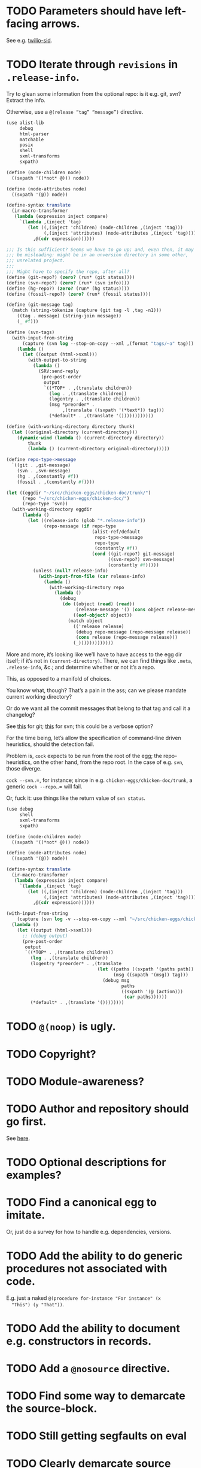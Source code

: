 * TODO Parameters should have left-facing arrows.
  See e.g. [[http://wiki.call-cc.org/eggref/4/twilio#twilio-sid][twilio-sid]].
* TODO Iterate through =revisions= in =.release-info=.
  Try to glean some information from the optional repo: is it e.g.
  git, svn? Extract the info.

  Otherwise, use a =@(release “tag” “message”)= directive.

  #+BEGIN_SRC scheme
    (use alist-lib
         debug
         html-parser
         matchable
         posix
         shell
         sxml-transforms
         sxpath)
    
    (define (node-children node)
      ((sxpath '((*not* @))) node))
        
    (define (node-attributes node)
      ((sxpath '(@)) node))
    
    (define-syntax translate
      (ir-macro-transformer
       (lambda (expression inject compare)
         `(lambda ,(inject 'tag)
            (let ((,(inject 'children) (node-children ,(inject 'tag)))
                  (,(inject 'attributes) (node-attributes ,(inject 'tag))))
              ,@(cdr expression))))))
    
    ;;; Is this sufficient? Seems we have to go up; and, even then, it may
    ;;; be misleading: might be in an unversion directory in some other,
    ;;; unrelated project.
    ;;;
    ;;; Might have to specify the repo, after all?
    (define (git-repo?) (zero? (run* (git status))))
    (define (svn-repo?) (zero? (run* (svn info))))
    (define (hg-repo?) (zero? (run* (hg status))))
    (define (fossil-repo?) (zero? (run* (fossil status))))
    
    (define (git-message tag)
      (match (string-tokenize (capture (git tag -l ,tag -n1)))
        ((tag . message) (string-join message))
        (_ #f)))
    
    (define (svn-tags)
      (with-input-from-string
          (capture (svn log --stop-on-copy --xml ,(format "tags/~a" tag)))
        (lambda ()
          (let ((output (html->sxml)))
            (with-output-to-string
              (lambda ()
                (SRV:send-reply
                 (pre-post-order
                  output
                  `((*TOP* . ,(translate children))
                    (log . ,(translate children))
                    (logentry . ,(translate children))
                    (msg *preorder* .
                         ,(translate ((sxpath '(*text*)) tag)))
                    (*default* . ,(translate '())))))))))))
    
    (define (with-working-directory directory thunk)
      (let ((original-directory (current-directory)))
        (dynamic-wind (lambda () (current-directory directory))
            thunk
            (lambda () (current-directory original-directory)))))
    
    (define repo-type->message
      `((git . ,git-message)
        (svn . ,svn-message)
        (hg . ,(constantly #f))
        (fossil . ,(constantly #f))))
    
    (let ((eggdir "~/src/chicken-eggs/chicken-doc/trunk/")
          (repo "~/src/chicken-eggs/chicken-doc/")
          (repo-type 'svn))
      (with-working-directory eggdir
          (lambda ()
            (let ((release-info (glob "*.release-info"))
                  (repo-message (if repo-type
                                    (alist-ref/default
                                     repo-type->message
                                     repo-type
                                     (constantly #f))
                                    (cond ((git-repo?) git-message)
                                          ((svn-repo?) svn-message)
                                          (constantly #f)))))
              (unless (null? release-info)
                (with-input-from-file (car release-info)
                  (lambda ()
                    (with-working-directory repo
                      (lambda ()
                        (debug
                         (do ((object (read) (read))
                              (release-message '() (cons object release-message)))
                             ((eof-object? object))
                           (match object
                             (('release release)
                              (debug repo-message (repo-message release))
                              (cons release (repo-message release)))
                             (_)))))))))))))
  #+END_SRC

  More and more, it’s looking like we’ll have to have access to the
  egg dir itself; if it’s not in =(current-directory)=. There, we can
  find things like =.meta=, =.release-info=, &c.; and determine
  whether or not it’s a repo.

  This, as opposed to a manifold of choices.

  You know what, though? That’s a pain in the ass; can we please
  mandate current working directory?

  Or do we want all the commit messages that belong to that tag and
  call it a changelog?

  See [[http://stackoverflow.com/questions/8136178/git-log-between-tags][this]] for git; [[http://www.bernzilla.com/item.php?id%3D613][this]] for svn; this could be a verbose option?

  For the time being, let’s allow the specification of command-line
  driven heuristics, should the detection fail.

  Problem is, =cock= expects to be run from the root of the egg; the
  repo-heuristics, on the other hand, from the repo root. In the case
  of e.g. =svn=, those diverge.

  =cock --svn=..=, for instance; since in e.g.
  =chicken-eggs/chicken-doc/trunk=, a generic =cock --repo=..= will
  fail.

  Or, fuck it: use things like the return value of =svn status=.

  #+BEGIN_SRC scheme
    (use debug
         shell
         sxml-transforms
         sxpath)
    
    (define (node-children node)
      ((sxpath '((*not* @))) node))
        
    (define (node-attributes node)
      ((sxpath '(@)) node))
    
    (define-syntax translate
      (ir-macro-transformer
       (lambda (expression inject compare)
         `(lambda ,(inject 'tag)
            (let ((,(inject 'children) (node-children ,(inject 'tag)))
                  (,(inject 'attributes) (node-attributes ,(inject 'tag))))
              ,@(cdr expression))))))
    
    (with-input-from-string
        (capture (svn log -v --stop-on-copy --xml "~/src/chicken-eggs/chicken-doc/tags"))
      (lambda ()
        (let ((output (html->sxml)))
          ;; (debug output)
          (pre-post-order
           output
           `((*TOP* . ,(translate children))
             (log . ,(translate children))
             (logentry *preorder* . ,(translate
                                      (let ((paths ((sxpath '(paths path)) tag))
                                            (msg ((sxpath '(msg)) tag)))
                                        (debug msg
                                               paths
                                               ((sxpath '(@ (action)))
                                                (car paths))))))
             (*default* . ,(translate '())))))))
  #+END_SRC
* TODO =@(noop)= is ugly.
* TODO Copyright?
* TODO Module-awareness?
* TODO Author and repository should go first.
  See [[http://wiki.call-cc.org/eggref/4/salmonella][here]].
* TODO Optional descriptions for examples?
* TODO Find a canonical egg to imitate.
  Or, just do a survey for how to handle e.g. dependencies, versions.
* TODO Add the ability to do generic procedures not associated with code.
  E.g. just a naked =@(procedure for-instance "For instance" (x
  "This") (y "That"))=.
* TODO Add the ability to document e.g. constructors in records.
* TODO Add a =@nosource= directive.
* TODO Find some way to demarcate the source-block.
* TODO Still getting segfaults on eval
* TODO Clearly demarcate source code.
  I keep thinking it's an example but end up getting clowned.
* TODO Things like =@example-no-eval= should be done with flags.
* TODO Formalize =@noop=.
* TODO Bring "Examples" down to the lowest heading.
* TODO Doubling up functions
  See e.g. [[http://api.call-cc.org/doc/posix#def:call-with-output-pipe][call-with-{input,output}-pipe]]. Groups of functions; another
  example is [[http://api.call-cc.org/doc/scsh-process][scsh-process]].

  Could have a simple =(@group <function>)= command.
* TODO Inherit unspecified parameters from other procedures.
  #+BEGIN_SRC scheme
    (define (foo bar)
      @("For reals"
        (bar (@inherit baz [qux]))))
    
    (define (baz qux)
      @("Sort of"
        (qux "Yes, wirklich")))
  #+END_SRC
* TODO Groff output for man-pages?
  This is usually bin-specific, though; we'd put directives in the
  bin-file, then, wouldn't we: and couldn't we parse =args= while
  we're at it?
* TODO HTML driver
  An HTML driver is useful, unfortunately, for e.g. github-pages.
* TODO =pre-post-order=
  A better mechanism would be to transform the code into some
  intermediate S-expression representation; that way, each driver is
  simply a ruleset.
* TODO Markup
  Instead of using strings (which will be given verbatim), can't we
  have some sort of ad-hoc s-expression-based markup? E.g.:

  #+BEGIN_SRC scheme
    @(This is (em some) (_ markup).
      (arg "Argument"))
  #+END_SRC

  Meh; we have no good way to differentiate argument lists. Fuck it:
  let's go [[http://wiki.call-cc.org/eggref/4/lowdown][markdown]].

  (See the defunct [[https://wiki.call-cc.org/eggref/4/multidoc][multidoc]], by the way.)

  It's going to be a pain-in-the-ass to distinguish between intra- and
  inter-document links, isn't it? How I wish I could defer to the
  renderer.

  #+BEGIN_SRC scheme
    (use debug lowdown posix srfi-69 test)
    
    (test
     "All the different items we'd have to deal with."
     '(&
       @
       auto-link
       blockquote
       bullet-list
       class
       code
       comment
       div
       emphasis
       explicit-link
       h2
       h3
       heading
       hr
       href
       html-element
       id
       input
       item
       label
       ordered-list
       paragraph
       ref
       reference
       reference-link
       strong
       title
       ul
       verbatim)
     (let ((items (make-hash-table)))
       (for-each
           (lambda (file)
             (call-with-input-file
                 file
               (lambda (input)
                 (let ((document (markdown->sxml* input)))
                   (let iter ((document document))
                     (if (pair? document)
                         (for-each iter document)
                         (if (symbol? document)
                             (hash-table-set! items document #t))))))))
         (glob "markdown-tests/*"))
       (sort (hash-table-keys items)
             (lambda (x y) (string< (symbol->string x)
                               (symbol->string y))))))
  #+END_SRC

  #+BEGIN_SRC scheme
    (use debug lowdown posix srfi-69 test)
    
    (for-each
        (lambda (file)
          (call-with-input-file
              file
            (lambda (input)
              (let ((document (markdown->sxml* input)))
                (debug document)
                (let iter ((document document))
                  (if (pair? document)
                      (for-each iter document)
                      (if (symbol? document)
                          'harro)))))))
      (glob "markdown-tests/*"))
  #+END_SRC

  #+BEGIN_SRC scheme
    (reference (label "once") (href "/url") (title #f))
    
    (explicit-link
     (href "/url/")
     (label "URL" (#\space) "and" (#\space) "title")
     (title "title preceded by two spaces"))
  #+END_SRC

  #+BEGIN_SRC scheme
    (use debug lowdown sxpath sxml-transforms)
    
    (define texify identity)
    
    (define (node-children node)
      ((sxpath '((*not* @))) node))
        
    (define (node-attributes node)
      ((sxpath '(@)) node))
    
    (define (node-text node)
      ((sxpath '(*text*)) node))
    
    (define (call-with-children-attributes tag f)
      (f (node-children tag) (node-attributes tag)))
    
    (define markdown->wiki
      `(
        ;; Do we want text or children?
        (code . ,(lambda tag `("{{" ,(node-children tag) "}}")))
        (emphasis . ,(lambda tag `("''" ,(node-children tag) "''")))
        (explicit-link
         *preorder* . ,(lambda tag
                         (let ((href ((sxpath '(href)) tag)) 
                               (label ((sxpath '(label)) tag)))
                           `("[["
                             ,(node-children href)
                             "|"
                             ,(node-children label)
                             "]]"))))
        (paragraph . ,(lambda tag `(,(node-children tag) "\n\n")))
        (strong . ,(lambda tag `("'''" ,(node-children tag) "'''")))
        (*TOP* . ,(lambda tag (node-children tag)))
        (*PI* . ,(lambda tag '()))
        (*text* . ,(lambda (tag text) text))
        (*default* . ,(lambda tag (node-text tag)))))
    
    (define markdown->latex
      `(
        ;; Do we want text or children?
        (code . ,(lambda tag `("\\texttt{" ,(node-children tag) "}")))
        (emphasis . ,(lambda tag `("\\emph{" ,(node-children tag) "}")))
        (explicit-link
         *preorder* . ,(lambda tag
                         (let ((href ((sxpath '(href)) tag)) 
                               (label ((sxpath '(label)) tag)))
                           `("\\href{"
                             ,(node-children href)
                             "}{"
                             ,(node-children label)
                             "}"))))
        (paragraph . ,(lambda tag `(,(node-children tag) "\n\n")))
        (strong . ,(lambda tag `("\\textbf{" ,(node-children tag) "}")))
        (*TOP* . ,(lambda tag (node-children tag)))
        (*PI* . ,(lambda tag '()))
        ;; Hallelujah: this doesn't touch string-literals above; I'm free
        ;; to texify all text passing through here.
        (*text* . ,(lambda (tag text) (texify text)))
        (*default* . ,(lambda tag (node-text tag)))))
    
    (for-each (lambda (markdown)
           (SRV:send-reply
            (pre-post-order (markdown->sxml* markdown)
                            markdown->latex
                            ;; markdown->wiki
                            )))
         '("[Intradocument link](#intra)"
           "[Interdocument link](/inter)"
           "[Blank link]"
           "*harro*"
           "_harro_"
           "**harro**"
           "__harro__"
           "We're writing a paragraph of text here, aren't we?
    
    I believe so."
           "This `@`-read-syntax is for reals."))
  #+END_SRC

  In LaTeX, let's look for a prepended-hash: if it's there, it's a ref
  to a label; if not, it's a hyperlink.
* TODO Keyword-arguments to procedures
  See [[http://api.call-cc.org/doc/spiffy/start-server][start-server]].
* TODO Long signature get cut off in =case-lambda=.
* TODO =@NB=
* TODO =@TODO=
* TODO References
* TODO Classes?
  Maybe this can be an extension.
* TODO Multiple authors (maintainer, &c.)
  [[http://tex.stackexchange.com/questions/9594/adding-more-than-one-author-with-different-affiliation][Using footnotes]] and [[http://tex.stackexchange.com/questions/4805/whats-the-correct-use-of-author-when-multiple-authors][using \texttt{\char`\\ and}]].
* DONE Come up with a link-abstraction (instead of e.g. =format=).
  CLOSED: [2014-11-27 Thu 14:47]
* DONE Add a link to the version on github.
  CLOSED: [2014-11-27 Thu 14:47]
  Need the repo name, the author; can we use the repository? Why not?
* DONE Fix the lexical ordering bug with versions over 9.
  CLOSED: [2013-09-13 Fri 07:13]
* DONE =setup-helper=-like-thing we can call from setup.
  CLOSED: [2013-09-01 Sun 17:49]
# <<setup-helper>>
  Would define a form =cock= on analogy with e.g. =compile=;
  basically, a wrapper around =run=. Has options like: =output:=; if
  given no files, picks up all =.scm= in the directory?

  Would be nice if it could default to e.g. =<egg-name>.wiki=.
* DONE Have some default rule for including unknown metadata.
  CLOSED: [2013-08-18 Sun 03:04]
* DONE Versions
  CLOSED: [2013-08-18 Sun 03:04]
  Parse =*.release-info= to get the versions; look up said tags for
  git, svn, hg, &c.

  #+BEGIN_SRC scheme
    (use shell)
    
    (capture (git tag -l -n1))
  #+END_SRC

  #+BEGIN_SRC scheme
    (use debug
         git
         srfi-13)
    
    (let* ((repo (repository-open))
           (tags (tags repo)))
      (map (lambda (tag) (cons (tag-name tag)
                          (string-trim-both (tag-message tag))))
           tags))
  #+END_SRC
* DONE Pull things out of the metafile.
  CLOSED: [2013-08-18 Sun 03:04]
  See [[http://wiki.call-cc.org/Metafile%2520reference][here]]; includes:

  - Synopsis
  - Author
  - Maintainer
  - Files
  - License
  - Category
  - Needs
    - Why not include a link, too?
  - Depends
  - Test-depends
  - Hidden
  - Platform
  - Foreign-depends

  Too bad we can’t get the name of the egg from the =.meta=; what
  about the name of the metafile itself?

  Can we do away with the cock-preamble altogether? User and email
  might be tricky.

  Also =repository=: see [[http://api.call-cc.org/doc/pseudo-meta-egg-info][here]].

  #+BEGIN_SRC scheme
    (use alist-lib
         debug
         irregex
         matchable
         posix
         srfi-69)
    
    (define default-synopsis (make-parameter '("Egg synopsis")))
    (define default-author (make-parameter '("Anonymous")))
    (define default-category (make-parameter '("uncategorized")))
    
    (define (pair?-or-car value)
      (and (pair? value) (car value)))
    
    (define (maybe-update-metadata! metadata egg-data keys)
      (define (update-metadatum! key new-key map default)
        (let ((value (alist-ref/default egg-data key default)))
          (when value
            (hash-table-set! metadata
                             new-key
                             (map value)))))
      (for-each (match-lambda ((key)
                          (update-metadatum! key key pair?-or-car #f))
                         ((key new-key)
                          (update-metadatum! key new-key pair?-or-car #f))
                         ((key new-key map)
                          (update-metadatum! key new-key map #f))
                         ((key new-key map default)
                          (update-metadatum! key new-key map default)))
        keys))
    
    (define (find-metafile)
      (let ((metafiles (glob "*.meta")))
        (and metafiles (car metafiles))))
    
    (define parse-metafile
      (case-lambda
       (() (parse-metafile (find-metafile)))
       ((metafile)
        (let ((metafile (and metafile (find-metafile)))
              (metadata (make-hash-table)))
          (when metafile
            (and-let* ((egg-match
                        (irregex-match
                         '(: (=> egg-name (* any)) ".meta")
                         metafile))
                       (egg-name
                        (irregex-match-substring
                         egg-match
                         'egg-name)))
              (let ((egg-data (with-input-from-file metafile read)))
                (maybe-update-metadata!
                 metadata
                 egg-data
                 `((synopsis description ,pair?-or-car ,(default-synopsis))
                   (author author ,pair?-or-car ,(default-author))
                   (maintainer)
                   (files)
                   (license)
                   (category category ,pair?-or-car ,(default-category))
                   (needs depends ,values)
                   (depends depends ,values)
                   (test-depends test-depends ,values)
                   (hidden hidden ,null?)
                   (platform)
                   (foreign-depends foreign-depends ,values))))))
          metadata))))
    
    (debug (hash-table->alist (parse-metafile)))
  #+END_SRC
* DONE Need version history and license
  CLOSED: [2013-08-18 Sun 03:04]
  See [[http://wiki.call-cc.org/eggref/4/http-session][http-session]], for example; can take the version history from
  the git-tags? Assumes that we’re in a git repo.

  License is simply part of the metadata; maybe we should get it from
  the [[egg]], after all.
* DONE Get metadata from egg.
  CLOSED: [2013-08-18 Sun 03:04]
# <<egg>>
  Authors, License, &c.
* DONE Changelog
  CLOSED: [2013-08-18 Sun 03:04]
* DONE Repository
  CLOSED: [2013-08-18 Sun 03:04]
* DONE We're still getting parser-leakage!
  CLOSED: [2012-10-11 Thu 04:02]
  - CLOSING NOTE [2012-10-11 Thu 04:02] \\
    Use =@(noop)= or similar.
  #+BEGIN_SRC scheme :tangle out-of-sequence.scm
    @(egg test)
    @(noop)
    (define x 2)
    (define y @("For reals") 3)
  #+END_SRC
* DONE Add a newline after =@(text ..)=.
  CLOSED: [2012-10-11 Thu 04:03]
* DONE =@example=
  CLOSED: [2012-10-11 Thu 04:32]
  Everything should be able to take examples, even modules; examples
  should be as fundamental as source-code.

  Since the package itself is installed before cock, we can
  theoretically =(use <package>)=, run the examples, and list the
  output. Some kind of =@dontrun= directive, &c.

  #+BEGIN_SRC scheme :tangle example.scm :shebang #!/usr/bin/env chicken-scheme
    (use debug
         environments
         fmt
         numbers
         posix
         R
         utils)
    
    (define (example description . body)
      (display description)
      (let ((env (environment-copy (interaction-environment))))
        (eval '(require-extension R) env)
        (do ((i 1 (+ i 1))
             (body body (cdr body))
             (expression (car body) (car body)))
            ((null? body))
          (fmt #t (format "#;~a> " i) (pretty expression))
          (fmt #t (pretty (eval expression env))))))
    
    (example "This is insanity"
             '(R* (ls))
             '(R* (ls envir: .BaseNamespaceEnv all.names: #t pattern: "qr.*"))
             '(R* (seq -5 5 by: 0.2))
             '(R* (c (: 1 3)))
             '(R* (c (: 1 3) ,NA))
             '(R* (list "harro" ,NA))
             '(R* (list "harro" (logical 0)))
             '(R* (c "harro" (logical 0)))
             '(R* (c "harro" ,NA))
             '(R (str (list 1 2 3 ,NA)))
             '(R* (is.na ,NA))
             '(R (data attitude))
             '(R* (attributes (summary (lm (as.formula "rating ~ .") data: attitude))))
             '(R* ($ (summary (lm (as.formula "rating ~ .") data: attitude)) "coefficients"))
             '(R* (is.finite ,+inf.0))
             '(R* (is.finite ,-inf.0))
             '(R* (is.finite ,+nan.0))
             '(R* (is.finite ,-nan.0))
             '(R* (is.na ,NA))
             '(R* (c 1 2 3 ,NA))
             )
    
  #+END_SRC

  #+BEGIN_SRC scheme :tangle test-example.scm
    @(egg R)
    @(source (let ((x 2)) (+ 2 2)))
    @(noop)
    
    (define harro
      @("Wanted to say a lot here; but, ouch."
        (@internal))
      2)
    
    (define (frobnitz when ick)
      @("Crane, Ichabod"
        (when "A tête-à-tête with the heiress")
        (ick "with the air of one who had been sacking a henroost, rather
    than a fair lady's heart")
        (@no-source)
        (@example-no-eval
         "He goes over the mountain like this:"
         "Something, however ... must have gone wrong,\n"
         (display " for he certainly sallied forth,\n")
         (display " after no very great interval,\n")
         (display " with an air quite desolate and chapfallen.\n")
         ;; (R* (rnorm 10))
         ;; (R (ls))
         ;; (R* (ls envir: .BaseNamespaceEnv all.names: #t pattern: "qr.*"))
         ;; (R* (seq -5 5 by: 0.2))
         ))
      'away!)
    
  #+END_SRC

  Probably need an example-header that knows to e.g. ...; no, let's
  have =@egg= instead of =@title=. We'll use the egg for title, and we
  have the added benefit of knowing what the egg is called. This we
  could eventually harvest from <egg>.meta, too.

  Can we add this to the =wiki-write-block=?
* DONE Minimum required for self-documentation
  CLOSED: [2012-10-11 Thu 04:32]
  At the very least, let's have a =@(source ...)= directive; we could
  have =@(text ...)=, too, but we're going to fill it with
  wiki-specific crap.

  I'm yearning for =@(example ...)=.
* DONE Ability to suppress internally documented functions.
  CLOSED: [2012-10-11 Thu 04:33]
# <<internal-functions>>
  Let's use =@internal=. Or: instead of =@<identifier>=, we should
  reuse the keyword mechanism? Principle of least surprise? Would look
  like: =internal:=. All the asperands are alien, I think.

  On the other hand, how would you document keywords? No, we have to
  resort to something noisy.

  #+BEGIN_SRC scheme
    (define (procedure a)
      @("Procedure does something."
        (a "Parameter")
        ;; If we do this, we can't document keywords named `to:'.
        (to: "Another thing")
        ;; That's why we settled on this:
        (@to "Another thing")
        @internal)
      'b)
  #+END_SRC

  Or, fuck it: just use naked symbols:

  #+BEGIN_SRC scheme
    (define (procedure a)
      @("Procedure does something."
        (a "Parameter")
        ;; Don't see how we can get around this one.
        (@to "Another thing")
        internal)
      'b)
    
    (define (procedure a)
      @("Procedure does something."
        (parameters
         (a "Parameter"))
        ;; Don't see how we can get around this one.
        (to "Another thing")
        internal)
      'b)
    
    (define (procedure a)
      @("Procedure does something."
        (a "Parameter")
        ;; Don't see how we can get around this one.
        to: "Another thing"
        internal:)
      'b)
    
    ;;; If we're going keyword-heavy:
    
    (define (procedure a)
      ;; `description:' already fucks up the indentation.
      @(description: "Procedure does something."
                     parameters:))
    
    (define (procedure a)
      @("Procedure does something."
        parameters: '((a "Parameter"))
        to: "Another thing"
        internal: #t))
    
  #+END_SRC
* CANCELED Descriptions can take arbitrary directives?
  CLOSED: [2012-10-11 Thu 04:32]
  - CLOSING NOTE [2012-10-11 Thu 04:32] \\
    Let's just special case e.g. @source.
  If you want to e.g. include source; first element, therefore, a
  list?

  Or should we special-case =@source= in addition to =@example=? What
  about =@header=?
* CANCELED =parse-procedure=, &c. should be more than stubs.
  CLOSED: [2012-10-11 Thu 04:33]
  There's a lot of boilerplate work to be done there that we could
  specialize for e.g. wiki and latex.
* CANCELED Define an intermediate long-hand.
  CLOSED: [2012-10-11 Thu 04:33]
  If this, for instance, is our long-hand:

  #+BEGIN_SRC scheme
    (define (procedure a)
      @(description: "Do something."
        parameters: ((a "Thing to do"))
        to: "Thing done")
      (void))
  #+END_SRC

  we can come up with any number of short-hands that reduce to it.
